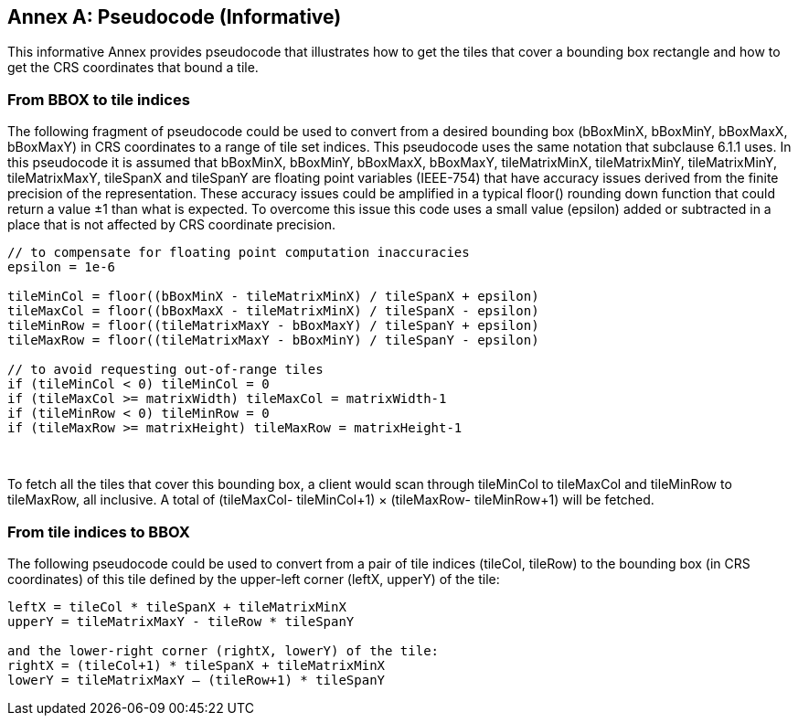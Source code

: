 [appendix]
[[annex-pseudocode-informative]]
:appendix-caption: Annex
== Pseudocode (Informative)

This informative Annex provides pseudocode that illustrates how to get the tiles that cover a bounding box rectangle and how to get the CRS coordinates that bound a tile.

[[from-bbox-to-tile-indices]]
=== From BBOX to tile indices

The following fragment of pseudocode could be used to convert from a desired bounding box (bBoxMinX, bBoxMinY, bBoxMaxX, bBoxMaxY) in CRS coordinates to a range of tile set indices. This pseudocode uses the same notation that subclause 6.1.1 uses. In this pseudocode it is assumed that bBoxMinX, bBoxMinY, bBoxMaxX, bBoxMaxY, tileMatrixMinX, tileMatrixMinY, tileMatrixMinY, tileMatrixMaxY, tileSpanX and tileSpanY are floating point variables (IEEE-754) that have accuracy issues derived from the finite precision of the representation. These accuracy issues could be amplified in a typical floor() rounding down function that could return a value ±1 than what is expected. To overcome this issue this code uses a small value (epsilon) added or subtracted in a place that is not affected by CRS coordinate precision.

[source,c]
....
// to compensate for floating point computation inaccuracies
epsilon = 1e-6

tileMinCol = floor((bBoxMinX - tileMatrixMinX) / tileSpanX + epsilon)
tileMaxCol = floor((bBoxMaxX - tileMatrixMinX) / tileSpanX - epsilon)
tileMinRow = floor((tileMatrixMaxY - bBoxMaxY) / tileSpanY + epsilon)
tileMaxRow = floor((tileMatrixMaxY - bBoxMinY) / tileSpanY - epsilon)

// to avoid requesting out-of-range tiles
if (tileMinCol < 0) tileMinCol = 0
if (tileMaxCol >= matrixWidth) tileMaxCol = matrixWidth-1
if (tileMinRow < 0) tileMinRow = 0
if (tileMaxRow >= matrixHeight) tileMaxRow = matrixHeight-1
....

 

To fetch all the tiles that cover this bounding box, a client would scan through tileMinCol to tileMaxCol and tileMinRow to tileMaxRow, all inclusive. A total of (tileMaxCol- tileMinCol+1) × (tileMaxRow- tileMinRow+1) will be fetched.

[[from-tile-indices-to-bbox]]
=== From tile indices to BBOX


The following pseudocode could be used to convert from a pair of tile indices (tileCol, tileRow) to the bounding box (in CRS coordinates) of this tile defined by the upper-left corner (leftX, upperY) of the tile:

[source,c]
....
leftX = tileCol * tileSpanX + tileMatrixMinX
upperY = tileMatrixMaxY - tileRow * tileSpanY

and the lower-right corner (rightX, lowerY) of the tile:
rightX = (tileCol+1) * tileSpanX + tileMatrixMinX
lowerY = tileMatrixMaxY – (tileRow+1) * tileSpanY
....
